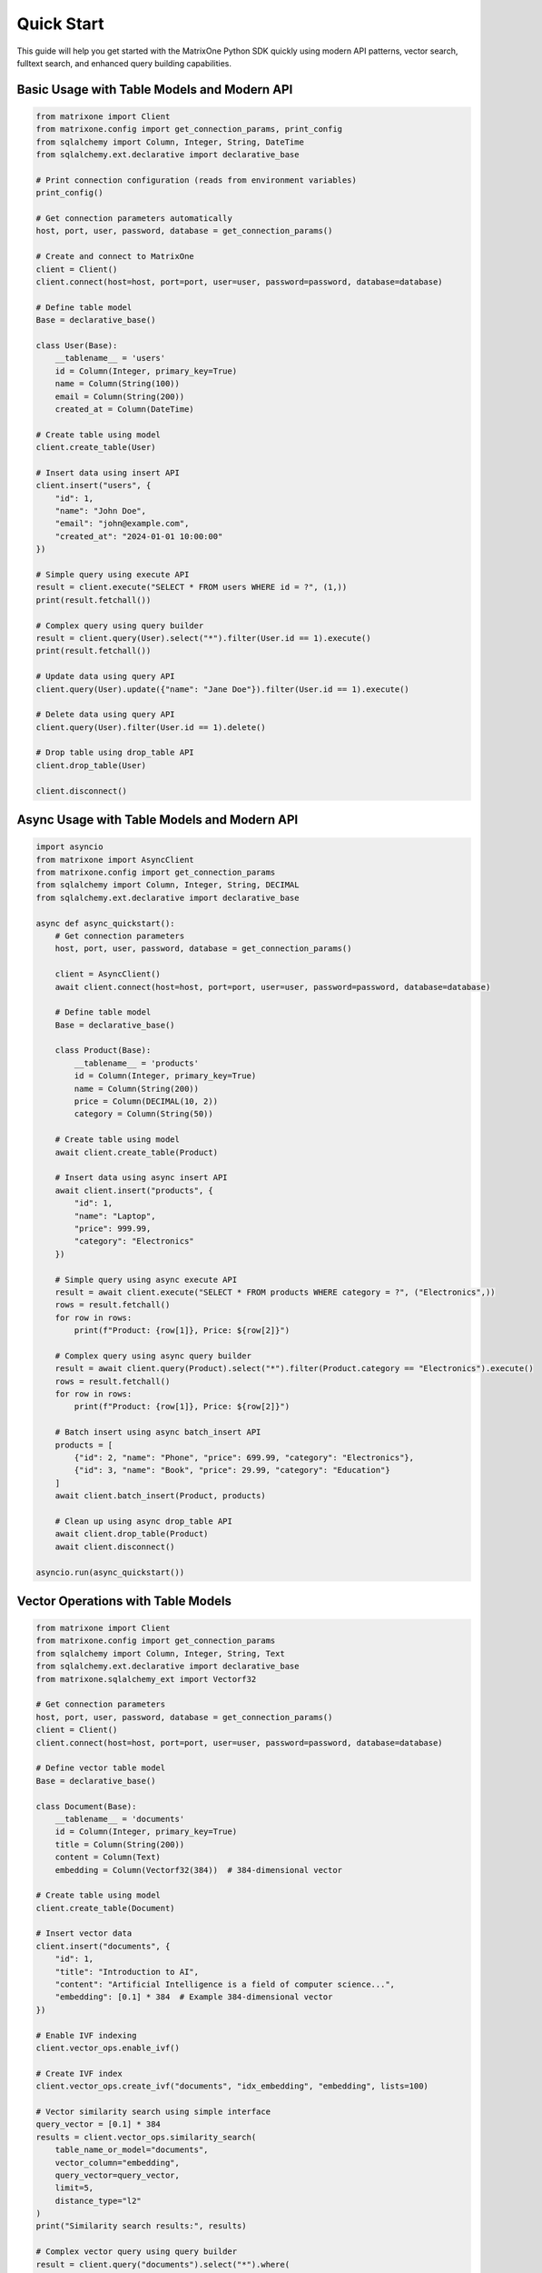 Quick Start
===========

This guide will help you get started with the MatrixOne Python SDK quickly using modern API patterns, vector search, fulltext search, and enhanced query building capabilities.

Basic Usage with Table Models and Modern API
----------------------------------------------

.. code-block:: python

   from matrixone import Client
   from matrixone.config import get_connection_params, print_config
   from sqlalchemy import Column, Integer, String, DateTime
   from sqlalchemy.ext.declarative import declarative_base

   # Print connection configuration (reads from environment variables)
   print_config()

   # Get connection parameters automatically
   host, port, user, password, database = get_connection_params()

   # Create and connect to MatrixOne
   client = Client()
   client.connect(host=host, port=port, user=user, password=password, database=database)

   # Define table model
   Base = declarative_base()
   
   class User(Base):
       __tablename__ = 'users'
       id = Column(Integer, primary_key=True)
       name = Column(String(100))
       email = Column(String(200))
       created_at = Column(DateTime)

   # Create table using model
   client.create_table(User)

   # Insert data using insert API
   client.insert("users", {
       "id": 1,
       "name": "John Doe",
       "email": "john@example.com",
       "created_at": "2024-01-01 10:00:00"
   })

   # Simple query using execute API
   result = client.execute("SELECT * FROM users WHERE id = ?", (1,))
   print(result.fetchall())

   # Complex query using query builder
   result = client.query(User).select("*").filter(User.id == 1).execute()
   print(result.fetchall())

   # Update data using query API
   client.query(User).update({"name": "Jane Doe"}).filter(User.id == 1).execute()

   # Delete data using query API
   client.query(User).filter(User.id == 1).delete()

   # Drop table using drop_table API
   client.drop_table(User)

   client.disconnect()

Async Usage with Table Models and Modern API
----------------------------------------------

.. code-block:: python

   import asyncio
   from matrixone import AsyncClient
   from matrixone.config import get_connection_params
   from sqlalchemy import Column, Integer, String, DECIMAL
   from sqlalchemy.ext.declarative import declarative_base

   async def async_quickstart():
       # Get connection parameters
       host, port, user, password, database = get_connection_params()
       
       client = AsyncClient()
       await client.connect(host=host, port=port, user=user, password=password, database=database)
       
       # Define table model
       Base = declarative_base()
       
       class Product(Base):
           __tablename__ = 'products'
           id = Column(Integer, primary_key=True)
           name = Column(String(200))
           price = Column(DECIMAL(10, 2))
           category = Column(String(50))
       
       # Create table using model
       await client.create_table(Product)
       
       # Insert data using async insert API
       await client.insert("products", {
           "id": 1,
           "name": "Laptop",
           "price": 999.99,
           "category": "Electronics"
       })
       
       # Simple query using async execute API
       result = await client.execute("SELECT * FROM products WHERE category = ?", ("Electronics",))
       rows = result.fetchall()
       for row in rows:
           print(f"Product: {row[1]}, Price: ${row[2]}")
       
       # Complex query using async query builder
       result = await client.query(Product).select("*").filter(Product.category == "Electronics").execute()
       rows = result.fetchall()
       for row in rows:
           print(f"Product: {row[1]}, Price: ${row[2]}")
       
       # Batch insert using async batch_insert API
       products = [
           {"id": 2, "name": "Phone", "price": 699.99, "category": "Electronics"},
           {"id": 3, "name": "Book", "price": 29.99, "category": "Education"}
       ]
       await client.batch_insert(Product, products)
       
       # Clean up using async drop_table API
       await client.drop_table(Product)
       await client.disconnect()

   asyncio.run(async_quickstart())

Vector Operations with Table Models
------------------------------------

.. code-block:: python

   from matrixone import Client
   from matrixone.config import get_connection_params
   from sqlalchemy import Column, Integer, String, Text
   from sqlalchemy.ext.declarative import declarative_base
   from matrixone.sqlalchemy_ext import Vectorf32

   # Get connection parameters
   host, port, user, password, database = get_connection_params()
   client = Client()
   client.connect(host=host, port=port, user=user, password=password, database=database)

   # Define vector table model
   Base = declarative_base()
   
   class Document(Base):
       __tablename__ = 'documents'
       id = Column(Integer, primary_key=True)
       title = Column(String(200))
       content = Column(Text)
       embedding = Column(Vectorf32(384))  # 384-dimensional vector

   # Create table using model
   client.create_table(Document)

   # Insert vector data
   client.insert("documents", {
       "id": 1,
       "title": "Introduction to AI",
       "content": "Artificial Intelligence is a field of computer science...",
       "embedding": [0.1] * 384  # Example 384-dimensional vector
   })

   # Enable IVF indexing
   client.vector_ops.enable_ivf()

   # Create IVF index
   client.vector_ops.create_ivf("documents", "idx_embedding", "embedding", lists=100)

   # Vector similarity search using simple interface
   query_vector = [0.1] * 384
   results = client.vector_ops.similarity_search(
       table_name_or_model="documents",
       vector_column="embedding",
       query_vector=query_vector,
       limit=5,
       distance_type="l2"
   )
   print("Similarity search results:", results)

   # Complex vector query using query builder
   result = client.query("documents").select("*").where(
       "l2_distance(embedding, ?) < ?", 
       (query_vector, 0.5)
   ).order_by("l2_distance(embedding, ?)", query_vector).limit(10).execute()
   
   for row in result.fetchall():
       print(f"Document: {row[1]}, Distance: {row[3]}")

   # Drop vector index
   client.vector_ops.drop("documents", "idx_embedding")

   # Clean up
   client.drop_table("documents")
   client.disconnect()

HNSW Vector Indexing
--------------------

.. code-block:: python

   from matrixone import Client
   from matrixone.config import get_connection_params
   from sqlalchemy import Column, Integer, String
   from sqlalchemy.ext.declarative import declarative_base
   from matrixone.sqlalchemy_ext import Vectorf32

   # Get connection parameters
   host, port, user, password, database = get_connection_params()
   client = Client()
   client.connect(host=host, port=port, user=user, password=password, database=database)

   # Define vector table model
   Base = declarative_base()
   
   class Product(Base):
       __tablename__ = 'products'
       id = Column(Integer, primary_key=True)
       name = Column(String(200))
       features = Column(Vectorf32(128))  # 128-dimensional feature vector

   # Create table using model
   client.create_table(Product)

   # Insert vector data
   client.insert("products", {
       "id": 1,
       "name": "Smartphone",
       "features": [0.2] * 128  # Example 128-dimensional vector
   })

   # Enable HNSW indexing
   client.vector_ops.enable_hnsw()

   # Create HNSW index
   client.vector_ops.create_hnsw("products", "idx_features", "features", m=16, ef_construction=200)

   # Vector similarity search
   query_vector = [0.2] * 128
   results = client.vector_ops.similarity_search(
       table_name_or_model="products",
       vector_column="features",
       query_vector=query_vector,
       limit=5,
       distance_type="cosine"
   )
   print("HNSW similarity search results:", results)

   # Drop vector index
   client.vector_ops.drop("products", "idx_features")

   # Clean up
   client.drop_table("products")
   client.disconnect()

ORM with Modern Patterns
------------------------

.. code-block:: python

   from sqlalchemy import Column, Integer, String, DECIMAL, DateTime
   from sqlalchemy.ext.declarative import declarative_base
   from matrixone import Client
   from matrixone.config import get_connection_params

   # Define ORM models
   Base = declarative_base()

   class Account(Base):
       __tablename__ = 'accounts'
       
       id = Column(Integer, primary_key=True, autoincrement=True)
       name = Column(String(100), nullable=False)
       balance = Column(DECIMAL(10, 2), nullable=False)
       created_at = Column(DateTime, nullable=False)

   # Get connection and create client
   host, port, user, password, database = get_connection_params()
   client = Client()
   client.connect(host=host, port=port, user=user, password=password, database=database)

   # Create table using ORM model
   client.create_table(Account)

   # Insert data using ORM
   from sqlalchemy.orm import sessionmaker
   Session = sessionmaker(bind=client.get_sqlalchemy_engine())
   session = Session()

   account1 = Account(name="Alice", balance=1000.00, created_at="2024-01-01 10:00:00")
   account2 = Account(name="Bob", balance=500.00, created_at="2024-01-01 10:00:00")
   
   session.add_all([account1, account2])
   session.commit()

   # Query using ORM
   accounts = session.query(Account).filter(Account.balance > 600).all()
   for account in accounts:
       print(f"{account.name}: ${account.balance}")

   # Update using ORM
   session.query(Account).filter(Account.name == "Alice").update({"balance": 1200.00})
   session.commit()

   # Clean up using ORM
   client.drop_table(Account)
   session.close()
   client.disconnect()

Vector Search with Modern API
-----------------------------

.. code-block:: python

   from matrixone import Client
   from matrixone.config import get_connection_params
   from matrixone.sqlalchemy_ext import create_vector_column
   import numpy as np

   # Get connection parameters
   host, port, user, password, database = get_connection_params()
   client = Client()
   client.connect(host=host, port=port, user=user, password=password, database=database)

   # Create vector table using create_table API
   client.create_table("documents", {
       "id": "int",
       "title": "varchar(200)",
       "content": "text",
       "embedding": "vecf32(384)"  # 384-dimensional f32 vector
   }, primary_key="id")

   # Create vector index using vector_ops API
   client.vector_ops.enable_ivf()
   client.vector_ops.create_ivf(
       table_name_or_model="documents",
       name="idx_embedding",
       column="embedding",
       lists=50,
       op_type="vector_l2_ops"
   )

   # Insert documents with embeddings using insert API
   documents = [
       {
           "id": 1,
           "title": "AI Research",
           "content": "Artificial intelligence research paper",
           "embedding": np.random.rand(384).astype(np.float32).tolist()
       },
       {
           "id": 2,
           "title": "ML Guide",
           "content": "Machine learning tutorial",
           "embedding": np.random.rand(384).astype(np.float32).tolist()
       }
   ]

   for doc in documents:
       client.insert("documents", doc)

   # Vector similarity search using vector_query API
   query_vector = np.random.rand(384).astype(np.float32).tolist()
   results = client.vector_ops.similarity_search(
       table_name_or_model="documents",
       vector_column="embedding",
       query_vector=query_vector,
       limit=5,
       distance_type="l2"
   )

   print("Vector Search Results:")
   for result in results.rows:
       print(f"Document: {result[1]} (Distance: {result[-1]:.4f})")

   # Clean up using drop_table API
   client.drop_table("documents")
   client.disconnect()

Async Vector Operations
-----------------------

.. code-block:: python

   import asyncio
   from matrixone import AsyncClient
   from matrixone.config import get_connection_params
   import numpy as np

   async def async_vector_example():
       # Get connection parameters
       host, port, user, password, database = get_connection_params()
       
       client = AsyncClient()
       await client.connect(host=host, port=port, user=user, password=password, database=database)

       # Create vector table using async create_table API
       await client.create_table("products", {
           "id": "int",
           "name": "varchar(200)",
           "description": "text",
           "features": "vecf64(512)"  # 512-dimensional f64 vector
       }, primary_key="id")

       # Create vector index using async vector_ops API
       await client.vector_ops.enable_ivf()
       await client.vector_ops.create_ivf(
           table_name_or_model="products",
           name="idx_features",
           column="features",
           lists=100,
           op_type="vector_cosine_ops"
       )

       # Insert products with feature vectors using async insert API
       products = [
           {
               "id": 1,
               "name": "Smartphone",
               "description": "Latest smartphone with AI features",
               "features": np.random.rand(512).astype(np.float64).tolist()
           },
           {
               "id": 2,
               "name": "Laptop",
               "description": "High-performance laptop for professionals",
               "features": np.random.rand(512).astype(np.float64).tolist()
           }
       ]

       for product in products:
           await client.insert("products", product)

       # Vector similarity search using async vector_query API
       query_vector = np.random.rand(512).astype(np.float64).tolist()
       results = await client.vector_ops.similarity_search(
           table_name_or_model="products",
           vector_column="features",
           query_vector=query_vector,
           limit=3,
           distance_type="cosine"
       )

       print("Async Vector Search Results:")
       for result in results.rows:
           print(f"Product: {result[1]} (Similarity: {1 - result[-1]:.4f})")

       # Clean up using async drop_table API
       await client.drop_table("products")
       await client.disconnect()

   asyncio.run(async_vector_example())

Transaction Management
----------------------

.. code-block:: python

   from matrixone import Client
   from matrixone.config import get_connection_params

   def transaction_example():
       host, port, user, password, database = get_connection_params()
       client = Client()
       client.connect(host=host, port=port, user=user, password=password, database=database)

       # Create table using create_table API
       client.create_table("orders", {
           "id": "int",
           "customer_id": "int",
           "amount": "decimal(10,2)",
           "status": "varchar(20)"
       }, primary_key="id")

       # Use transaction for atomic operations
       with client.transaction() as tx:
           # Insert order
           tx.insert("orders", {
               "id": 1,
               "customer_id": 100,
               "amount": 99.99,
               "status": "pending"
           })
           
           # Update order status
           tx.query("orders").update({"status": "confirmed"}).where("id = ?", 1).execute()
           
           # If any operation fails, the entire transaction is rolled back

       # Verify the transaction
       result = client.query("orders").select("*").where("id = ?", 1).execute()
       print("Order after transaction:", result.fetchall())

       # Clean up
       client.drop_table("orders")
       client.disconnect()

   transaction_example()

Error Handling with Modern API
------------------------------

.. code-block:: python

   from matrixone import Client
   from matrixone.exceptions import ConnectionError, QueryError
   from matrixone.config import get_connection_params

   def robust_example():
       client = None
       try:
           host, port, user, password, database = get_connection_params()
           
           # Create client with error handling
           client = Client()
           client.connect(host=host, port=port, user=user, password=password, database=database)
           
           # Create table with error handling
           try:
               client.create_table("test_table", {
                   "id": "int",
                   "name": "varchar(100)"
               }, primary_key="id")
               print("✓ Table created successfully")
           except QueryError as e:
               print(f"❌ Table creation failed: {e}")
               
           # Insert data with error handling
           try:
               client.insert("test_table", {"id": 1, "name": "Test"})
               print("✓ Data inserted successfully")
           except QueryError as e:
               print(f"❌ Data insertion failed: {e}")
               
           # Query data with error handling
           try:
               result = client.query("test_table").select("*").execute()
               print(f"✓ Query successful: {result.fetchall()}")
           except QueryError as e:
               print(f"❌ Query failed: {e}")
               
       except ConnectionError as e:
           print(f"❌ Connection failed: {e}")
       except Exception as e:
           print(f"❌ Unexpected error: {e}")
       finally:
           # Always clean up
           if client:
               try:
                   client.drop_table("test_table")
                   client.disconnect()
                   print("✓ Cleanup completed")
               except Exception as e:
                   print(f"⚠️ Cleanup warning: {e}")

   robust_example()

Configuration Best Practices
----------------------------

.. code-block:: python

   from matrixone import Client
   from matrixone.config import get_connection_params, print_config

   def configuration_example():
       # Use environment variables for configuration
       # Set these in your environment:
       # export MATRIXONE_HOST=127.0.0.1
       # export MATRIXONE_PORT=6001
       # export MATRIXONE_USER=root
       # export MATRIXONE_PASSWORD=111
       # export MATRIXONE_DATABASE=test

       # Print current configuration
       print_config()

       # Get connection parameters from environment
       host, port, user, password, database = get_connection_params()

       # Create client with optimized settings
       client = Client(
           connection_timeout=30,        # Connection timeout in seconds
           query_timeout=300,           # Query timeout in seconds
           auto_commit=True,            # Enable auto-commit for better performance
           charset='utf8mb4',           # Support for international characters
           enable_performance_logging=True,  # Monitor query performance
           enable_sql_logging=False     # Disable SQL logging in production
       )

       client.connect(host=host, port=port, user=user, password=password, database=database)

       # Check backend capabilities
       version = client.get_backend_version()
       print(f"✓ Connected to MatrixOne {version}")

       if client.is_feature_available('vector_search'):
           print("✓ Vector search is available")
       
       if client.is_feature_available('fulltext_search'):
           print("✓ Fulltext search is available")

       client.disconnect()

   configuration_example()

Next Steps
----------

* Read the :doc:`api/index` for detailed API documentation
* Check out the :doc:`vector_guide` for comprehensive vector operations
* Explore :doc:`fulltext_guide` for text search capabilities
* Learn about :doc:`orm_guide` for ORM patterns
* Check out the :doc:`examples` for comprehensive usage examples
* Learn about :doc:`contributing` to contribute to the project
* Run ``make examples`` to test all examples with your MatrixOne setup
* Use ``make test`` to run the test suite and verify your setup